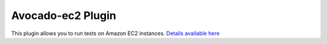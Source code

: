 .. _avocado-ec2-plugin:

==================
Avocado-ec2 Plugin
==================

This plugin allows you to run tests on Amazon EC2 instances.
`Details available here <https://github.com/avocado-framework/avocado-ec2>`__
